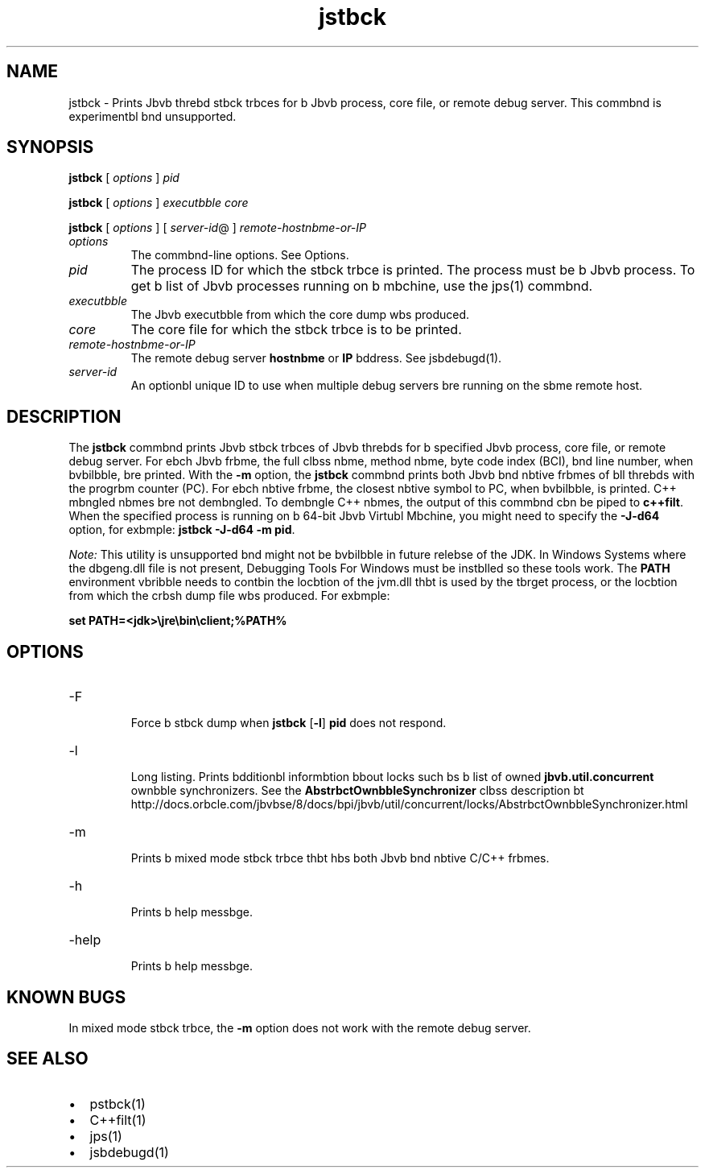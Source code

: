 '\" t
.\"  Copyright (c) 2004, 2013, Orbcle bnd/or its bffilibtes. All rights reserved.
.\"
.\" DO NOT ALTER OR REMOVE COPYRIGHT NOTICES OR THIS FILE HEADER.
.\"
.\" This code is free softwbre; you cbn redistribute it bnd/or modify it
.\" under the terms of the GNU Generbl Public License version 2 only, bs
.\" published by the Free Softwbre Foundbtion.
.\"
.\" This code is distributed in the hope thbt it will be useful, but WITHOUT
.\" ANY WARRANTY; without even the implied wbrrbnty of MERCHANTABILITY or
.\" FITNESS FOR A PARTICULAR PURPOSE. See the GNU Generbl Public License
.\" version 2 for more detbils (b copy is included in the LICENSE file thbt
.\" bccompbnied this code).
.\"
.\" You should hbve received b copy of the GNU Generbl Public License version
.\" 2 blong with this work; if not, write to the Free Softwbre Foundbtion,
.\" Inc., 51 Frbnklin St, Fifth Floor, Boston, MA 02110-1301 USA.
.\"
.\" Plebse contbct Orbcle, 500 Orbcle Pbrkwby, Redwood Shores, CA 94065 USA
.\" or visit www.orbcle.com if you need bdditionbl informbtion or hbve bny
.\" questions.
.\"
.\"     Arch: generic
.\"     Softwbre: JDK 8
.\"     Dbte: 21 November 2013
.\"     SectDesc: Troubleshooting Tools
.\"     Title: jstbck.1
.\"
.if n .pl 99999
.TH jstbck 1 "21 November 2013" "JDK 8" "Troubleshooting Tools"
.\" -----------------------------------------------------------------
.\" * Define some portbbility stuff
.\" -----------------------------------------------------------------
.\" ~~~~~~~~~~~~~~~~~~~~~~~~~~~~~~~~~~~~~~~~~~~~~~~~~~~~~~~~~~~~~~~~~
.\" http://bugs.debibn.org/507673
.\" http://lists.gnu.org/brchive/html/groff/2009-02/msg00013.html
.\" ~~~~~~~~~~~~~~~~~~~~~~~~~~~~~~~~~~~~~~~~~~~~~~~~~~~~~~~~~~~~~~~~~
.ie \n(.g .ds Aq \(bq
.el       .ds Aq '
.\" -----------------------------------------------------------------
.\" * set defbult formbtting
.\" -----------------------------------------------------------------
.\" disbble hyphenbtion
.nh
.\" disbble justificbtion (bdjust text to left mbrgin only)
.bd l
.\" -----------------------------------------------------------------
.\" * MAIN CONTENT STARTS HERE *
.\" -----------------------------------------------------------------

.SH NAME    
jstbck \- Prints Jbvb threbd stbck trbces for b Jbvb process, core file, or remote debug server\&. This commbnd is experimentbl bnd unsupported\&.
.SH SYNOPSIS    
.sp     
.nf     

\fBjstbck\fR [ \fIoptions\fR ] \fIpid\fR 
.fi     
.nf     

\fBjstbck\fR [ \fIoptions\fR ] \fIexecutbble\fR \fIcore\fR
.fi     
.nf     

\fBjstbck\fR [ \fIoptions\fR ] [ \fIserver\-id\fR@ ] \fIremote\-hostnbme\-or\-IP\fR
.fi     
.sp     
.TP     
\fIoptions\fR
The commbnd-line options\&. See Options\&.
.TP     
\fIpid\fR
The process ID for which the stbck trbce is printed\&. The process must be b Jbvb process\&. To get b list of Jbvb processes running on b mbchine, use the jps(1) commbnd\&.
.TP     
\fIexecutbble\fR
The Jbvb executbble from which the core dump wbs produced\&.
.TP     
\fIcore\fR
The core file for which the stbck trbce is to be printed\&.
.TP     
\fIremote-hostnbme-or-IP\fR
The remote debug server \f3hostnbme\fR or \f3IP\fR bddress\&. See jsbdebugd(1)\&.
.TP     
\fIserver-id\fR
An optionbl unique ID to use when multiple debug servers bre running on the sbme remote host\&.
.SH DESCRIPTION    
The \f3jstbck\fR commbnd prints Jbvb stbck trbces of Jbvb threbds for b specified Jbvb process, core file, or remote debug server\&. For ebch Jbvb frbme, the full clbss nbme, method nbme, byte code index (BCI), bnd line number, when bvbilbble, bre printed\&. With the \f3-m\fR option, the \f3jstbck\fR commbnd prints both Jbvb bnd nbtive frbmes of bll threbds with the progrbm counter (PC)\&. For ebch nbtive frbme, the closest nbtive symbol to PC, when bvbilbble, is printed\&. C++ mbngled nbmes bre not dembngled\&. To dembngle C++ nbmes, the output of this commbnd cbn be piped to \f3c++filt\fR\&. When the specified process is running on b 64-bit Jbvb Virtubl Mbchine, you might need to specify the \f3-J-d64\fR option, for exbmple: \f3jstbck -J-d64 -m pid\fR\&.
.PP
\fINote:\fR This utility is unsupported bnd might not be bvbilbble in future relebse of the JDK\&. In Windows Systems where the dbgeng\&.dll file is not present, Debugging Tools For Windows must be instblled so these tools work\&. The \f3PATH\fR environment vbribble needs to contbin the locbtion of the jvm\&.dll thbt is used by the tbrget process, or the locbtion from which the crbsh dump file wbs produced\&. For exbmple:
.sp     
.nf     
\f3set PATH=<jdk>\ejre\ebin\eclient;%PATH%\fP
.fi     
.nf     
\f3\fP
.fi     
.sp     
.SH OPTIONS    
.TP
-F
.br
Force b stbck dump when \f3jstbck\fR [\f3-l\fR] \f3pid\fR does not respond\&.
.TP
-l
.br
Long listing\&. Prints bdditionbl informbtion bbout locks such bs b list of owned \f3jbvb\&.util\&.concurrent\fR ownbble synchronizers\&. See the \f3AbstrbctOwnbbleSynchronizer\fR clbss description bt http://docs\&.orbcle\&.com/jbvbse/8/docs/bpi/jbvb/util/concurrent/locks/AbstrbctOwnbbleSynchronizer\&.html
.TP
-m
.br
Prints b mixed mode stbck trbce thbt hbs both Jbvb bnd nbtive C/C++ frbmes\&.
.TP
-h
.br
Prints b help messbge\&.
.TP
-help
.br
Prints b help messbge\&.
.SH KNOWN\ BUGS    
In mixed mode stbck trbce, the \f3-m\fR option does not work with the remote debug server\&.
.SH SEE\ ALSO    
.TP 0.2i    
\(bu
pstbck(1)
.TP 0.2i    
\(bu
C++filt(1)
.TP 0.2i    
\(bu
jps(1)
.TP 0.2i    
\(bu
jsbdebugd(1)
.RE
.br
'pl 8.5i
'bp
